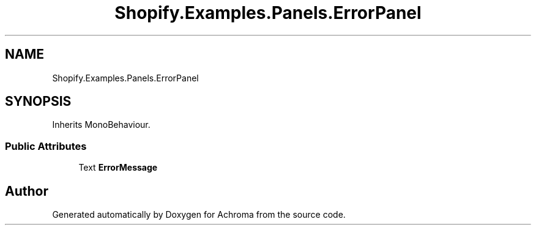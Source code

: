 .TH "Shopify.Examples.Panels.ErrorPanel" 3 "Achroma" \" -*- nroff -*-
.ad l
.nh
.SH NAME
Shopify.Examples.Panels.ErrorPanel
.SH SYNOPSIS
.br
.PP
.PP
Inherits MonoBehaviour\&.
.SS "Public Attributes"

.in +1c
.ti -1c
.RI "Text \fBErrorMessage\fP"
.br
.in -1c

.SH "Author"
.PP 
Generated automatically by Doxygen for Achroma from the source code\&.
